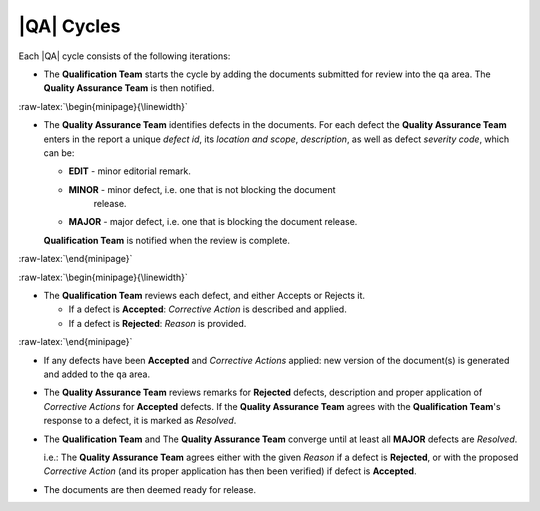 |QA| Cycles
===========

Each |QA| cycle consists of the following iterations:

* The **Qualification Team** starts the cycle by adding the documents
  submitted for review into the ``qa`` area. The **Quality Assurance Team** is
  then notified.

:raw-latex:`\begin{minipage}{\linewidth}`

* The **Quality Assurance Team** identifies defects in the documents. For each
  defect the **Quality Assurance Team** enters in the report a unique *defect
  id*, its *location and scope*, *description*, as well as defect *severity
  code*, which can be:

  * **EDIT** - minor editorial remark.
  * **MINOR** - minor defect, i.e. one that is not blocking the document
      release.
  * **MAJOR** - major defect, i.e. one that is blocking the document release.

  **Qualification Team** is notified when the review is complete.

:raw-latex:`\end{minipage}`

:raw-latex:`\begin{minipage}{\linewidth}`

* The **Qualification Team** reviews each defect, and either Accepts or
  Rejects it.

  * If a defect is **Accepted**: *Corrective Action* is described and applied.
  * If a defect is **Rejected**: *Reason* is provided.

:raw-latex:`\end{minipage}`

* If any defects have been **Accepted** and *Corrective Actions* applied: new
  version of the document(s) is generated and added to the ``qa`` area.

* The **Quality Assurance Team** reviews remarks for **Rejected** defects,
  description and proper application of *Corrective Actions* for **Accepted**
  defects. If the **Quality Assurance Team** agrees with the **Qualification
  Team**'s response to a defect, it is marked as *Resolved*.

* The **Qualification Team** and The **Quality Assurance Team** converge until
  at least all **MAJOR** defects are *Resolved*.

  i.e.: The **Quality Assurance Team** agrees either with the given *Reason*
  if a defect is **Rejected**, or with the proposed *Corrective Action* (and
  its proper application has then been verified) if defect is **Accepted**.

* The documents are then deemed ready for release.

